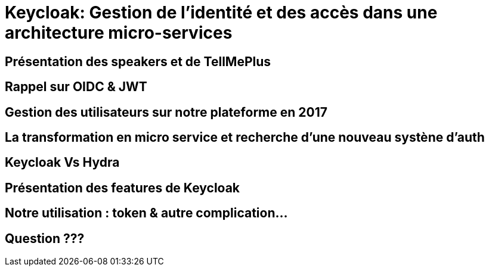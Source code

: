 = Keycloak: Gestion de l'identité et des accès dans une architecture micro-services  
:imagesdir: images

== Présentation des speakers et de TellMePlus

== Rappel sur OIDC & JWT

== Gestion des utilisateurs sur notre plateforme en 2017
 
== La transformation en micro service et recherche d'une nouveau systène d'auth

== Keycloak Vs Hydra

== Présentation des features de Keycloak

== Notre utilisation : token & autre complication...

== Question ???
